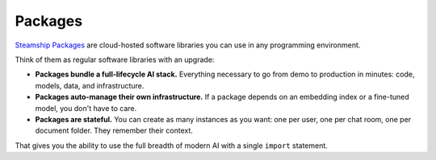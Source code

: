 .. _Packages:

Packages
========

`Steamship Packages <https://www.steamship.com/packages>`_ are cloud-hosted software libraries you can use in any programming environment.

Think of them as regular software libraries with an upgrade:

- **Packages bundle a full-lifecycle AI stack.**
  Everything necessary to go from demo to production in minutes: code, models, data, and infrastructure.

- **Packages auto-manage their own infrastructure.**
  If a package depends on an embedding index or a fine-tuned model, you don't have to care.

- **Packages are stateful.**
  You can create as many instances as you want: one per user, one per chat room, one per document folder. They remember their context.

That gives you the ability to use the full breadth of modern AI with a single ``import`` statement.

.. grid::  1 1 2 3

   .. grid-item-card:: **Using Packages**
      :link: using.html

      Import and use full-lifecycle language-AI packages in your Python, Javascript, and HTTP projects.

   .. grid-item-card:: **Developing Packages**
      :link: developing/index.html

      Build and deploy your own packages with our low-code framework. Works with your favorite AI services.

   .. grid-item-card:: **Package Cookbook**
      :link: cookbook/index.html

      Code snippets for converting content, tagging entities, searching content, and more.
